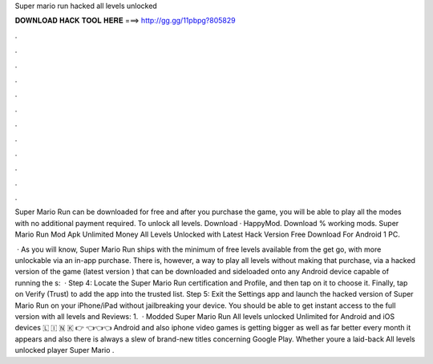 Super mario run hacked all levels unlocked



𝐃𝐎𝐖𝐍𝐋𝐎𝐀𝐃 𝐇𝐀𝐂𝐊 𝐓𝐎𝐎𝐋 𝐇𝐄𝐑𝐄 ===> http://gg.gg/11pbpg?805829



.



.



.



.



.



.



.



.



.



.



.



.

Super Mario Run can be downloaded for free and after you purchase the game, you will be able to play all the modes with no additional payment required. To unlock all levels. Download · HappyMod. Download % working mods. Super Mario Run Mod Apk Unlimited Money All Levels Unlocked with Latest Hack Version Free Download For Android 1 PC.

 · As you will know, Super Mario Run ships with the minimum of free levels available from the get go, with more unlockable via an in-app purchase. There is, however, a way to play all levels without making that purchase, via a hacked version of the game (latest version ) that can be downloaded and sideloaded onto any Android device capable of running the s:   · Step 4: Locate the Super Mario Run certification and Profile, and then tap on it to choose it. Finally, tap on Verify (Trust) to add the app into the trusted list. Step 5: Exit the Settings app and launch the hacked version of Super Mario Run on your iPhone/iPad without jailbreaking your device. You should be able to get instant access to the full version with all levels and Reviews: 1.  · Modded Super Mario Run All levels unlocked Unlimited for Android and iOS devices 🇱 🇮 🇳 🇰 👉  👈👈👈 Android and also iphone video games is getting bigger as well as far better every month it appears and also there is always a slew of brand-new titles concerning Google Play. Whether youre a laid-back All levels unlocked player Super Mario .
